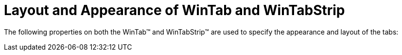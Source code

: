 ﻿////

|metadata|
{
    "name": "wintab-layout-and-appearance-of-wintab-and-wintabstrip",
    "controlName": ["WinTab"],
    "tags": ["How Do I","Layouts"],
    "guid": "{CAE8124E-7C89-421A-84ED-9D18BC6DEA15}",  
    "buildFlags": [],
    "createdOn": "2005-07-07T00:00:00Z"
}
|metadata|
////

= Layout and Appearance of WinTab and WinTabStrip

The following properties on both the WinTab™ and WinTabStrip™ are used to specify the appearance and layout of the tabs: